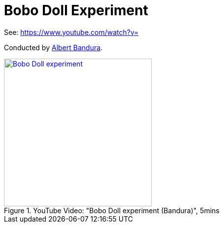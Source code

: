 = Bobo Doll Experiment

See: https://www.youtube.com/watch?v=

Conducted by link:../people/bandura-albert.html[Albert Bandura].

.YouTube Video: "Bobo Doll experiment (Bandura)", 5mins
[link=https://www.youtube.com/watch?v=eqNaLerMNOE]
image::https://img.youtube.com/vi/eqNaLerMNOE/0.jpg[Bobo Doll experiment,300]
